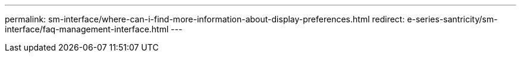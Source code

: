 ---
permalink: sm-interface/where-can-i-find-more-information-about-display-preferences.html
redirect: e-series-santricity/sm-interface/faq-management-interface.html
---

